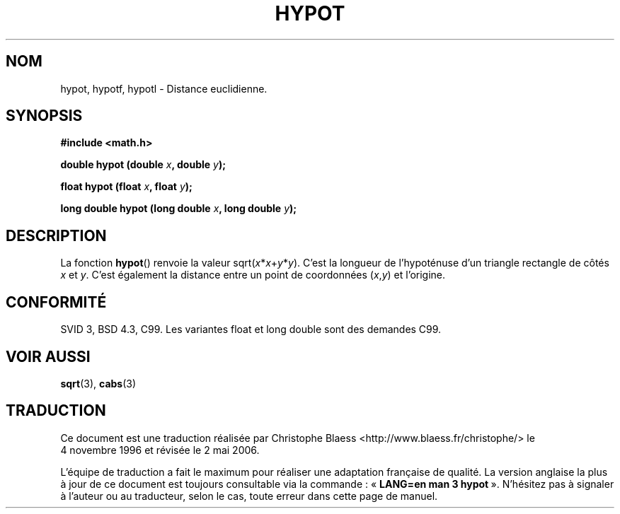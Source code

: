 .\" Copyright 1993 David Metcalfe (david@prism.demon.co.uk)
.\"
.\" Permission is granted to make and distribute verbatim copies of this
.\" manual provided the copyright notice and this permission notice are
.\" preserved on all copies.
.\"
.\" Permission is granted to copy and distribute modified versions of this
.\" manual under the conditions for verbatim copying, provided that the
.\" entire resulting derived work is distributed under the terms of a
.\" permission notice identical to this one
.\"
.\" Since the Linux kernel and libraries are constantly changing, this
.\" manual page may be incorrect or out-of-date.  The author(s) assume no
.\" responsibility for errors or omissions, or for damages resulting from
.\" the use of the information contained herein.  The author(s) may not
.\" have taken the same level of care in the production of this manual,
.\" which is licensed free of charge, as they might when working
.\" professionally.
.\"
.\" Formatted or processed versions of this manual, if unaccompanied by
.\" the source, must acknowledge the copyright and authors of this work.
.\"
.\" References consulted:
.\"     Linux libc source code
.\"     Lewine's _POSIX Programmer's Guide_ (O'Reilly & Associates, 1991)
.\"     386BSD man pages
.\" Modified Sat Jul 24 19:14:54 1993 by Rik Faith (faith@cs.unc.edu)
.\"
.\" Traduction 04/11/1996 par Christophe Blaess (ccb@club-internet.fr)
.\" Màj 21/07/2003 LDP-1.56
.\" Màj 30/07/2003 LDP-1.58
.\" Màj 20/07/2005 LDP-1.64
.\" Màj 01/05/2006 LDP-1.67.1
.\"
.TH HYPOT 3 "27 juillet 2002" LDP "Manuel du programmeur Linux"
.SH NOM
hypot, hypotf, hypotl \- Distance euclidienne.
.SH SYNOPSIS
.nf
.B #include <math.h>
.sp
.BI "double hypot (double " x ", double " y );
.sp
.BI "float hypot (float " x ", float " y );
.sp
.BI "long double hypot (long double " x ", long double " y );
.fi
.SH DESCRIPTION
La fonction
.BR hypot ()
renvoie la valeur
.RI sqrt( x * x + y * y ).
C'est la longueur de l'hypoténuse d'un triangle rectangle de côtés
.I x
et
.IR y .
C'est également la distance entre un point de coordonnées
.RI ( x , y )
et l'origine.
.SH "CONFORMITÉ"
SVID 3, BSD 4.3, C99.
Les variantes float et long double sont des demandes C99.
.SH "VOIR AUSSI"
.BR sqrt (3),
.BR cabs (3)
.SH TRADUCTION
.PP
Ce document est une traduction réalisée par Christophe Blaess
<http://www.blaess.fr/christophe/> le 4\ novembre\ 1996
et révisée le 2\ mai\ 2006.
.PP
L'équipe de traduction a fait le maximum pour réaliser une adaptation
française de qualité. La version anglaise la plus à jour de ce document est
toujours consultable via la commande\ : «\ \fBLANG=en\ man\ 3\ hypot\fR\ ».
N'hésitez pas à signaler à l'auteur ou au traducteur, selon le cas, toute
erreur dans cette page de manuel.
